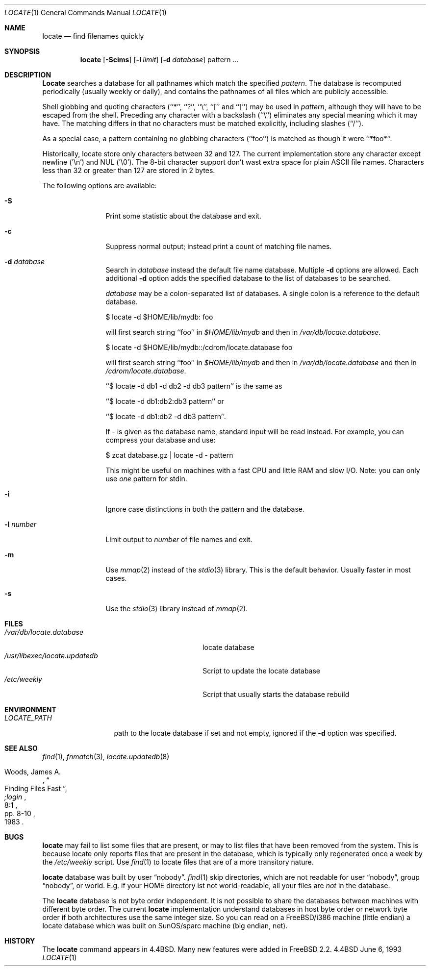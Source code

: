 .\" Copyright (c) 1995 Wolfram Schneider <wosch@FreeBSD.org>. Berlin.
.\" Copyright (c) 1990, 1993
.\"	The Regents of the University of California.  All rights reserved.
.\"
.\" Redistribution and use in source and binary forms, with or without
.\" modification, are permitted provided that the following conditions
.\" are met:
.\" 1. Redistributions of source code must retain the above copyright
.\"    notice, this list of conditions and the following disclaimer.
.\" 2. Redistributions in binary form must reproduce the above copyright
.\"    notice, this list of conditions and the following disclaimer in the
.\"    documentation and/or other materials provided with the distribution.
.\" 3. All advertising materials mentioning features or use of this software
.\"    must display the following acknowledgement:
.\"	This product includes software developed by the University of
.\"	California, Berkeley and its contributors.
.\" 4. Neither the name of the University nor the names of its contributors
.\"    may be used to endorse or promote products derived from this software
.\"    without specific prior written permission.
.\"
.\" THIS SOFTWARE IS PROVIDED BY THE REGENTS AND CONTRIBUTORS ``AS IS'' AND
.\" ANY EXPRESS OR IMPLIED WARRANTIES, INCLUDING, BUT NOT LIMITED TO, THE
.\" IMPLIED WARRANTIES OF MERCHANTABILITY AND FITNESS FOR A PARTICULAR PURPOSE
.\" ARE DISCLAIMED.  IN NO EVENT SHALL THE REGENTS OR CONTRIBUTORS BE LIABLE
.\" FOR ANY DIRECT, INDIRECT, INCIDENTAL, SPECIAL, EXEMPLARY, OR CONSEQUENTIAL
.\" DAMAGES (INCLUDING, BUT NOT LIMITED TO, PROCUREMENT OF SUBSTITUTE GOODS
.\" OR SERVICES; LOSS OF USE, DATA, OR PROFITS; OR BUSINESS INTERRUPTION)
.\" HOWEVER CAUSED AND ON ANY THEORY OF LIABILITY, WHETHER IN CONTRACT, STRICT
.\" LIABILITY, OR TORT (INCLUDING NEGLIGENCE OR OTHERWISE) ARISING IN ANY WAY
.\" OUT OF THE USE OF THIS SOFTWARE, EVEN IF ADVISED OF THE POSSIBILITY OF
.\" SUCH DAMAGE.
.\"
.\"	@(#)locate.1	8.1 (Berkeley) 6/6/93
.\"	$Id: locate.1,v 1.7 1997/02/22 19:55:46 peter Exp $
.\"
.Dd June 6, 1993
.Dt LOCATE 1
.Os BSD 4.4
.Sh NAME
.Nm locate
.Nd find filenames quickly
.Sh SYNOPSIS
.Nm
.Op Fl Scims
.Op Fl l Ar limit
.Op Fl d Ar database 
pattern ...
.Sh DESCRIPTION
.Nm Locate
searches a database for all pathnames which match the specified
.Ar pattern  .
The database is recomputed periodically (usually weekly or daily), 
and contains the pathnames
of all files which are publicly accessible.
.Pp
Shell globbing and quoting characters (``*'', ``?'', ``\e'', ``[''
and ``]'')
may be used in
.Ar pattern  ,
although they will have to be escaped from the shell.
Preceding any character with a backslash (``\e'') eliminates any special
meaning which it may have.
The matching differs in that no characters must be matched explicitly,
including slashes (``/'').
.Pp
As a special case, a pattern containing no globbing characters (``foo'')
is matched as though it were ``*foo*''.

Historically, locate store only characters between 32 and 127.  The
current implementation store any character except newline ('\\n') and
NUL ('\\0'). The 8-bit character support don't wast extra space for
plain ASCII file names. Characters less than 32 or greater than 127
are stored in 2 bytes.

The following options are available:
.Bl -tag -width 10n indent
.It Fl S
Print some statistic about the database and exit.
.It Fl c
Suppress normal output; instead print a count of matching file names.
.It Fl d Ar database
Search in
.Ar database
instead the default file name database.
Multiple 
.Fl d
options are allowed.  Each additional 
.Fl d
option adds the specified database to the list
of databases to be searched.

.Ar database
may be a colon-separated list of databases. A single colon is a reference
to the default database.

$ locate -d $HOME/lib/mydb: foo

will first search string ``foo'' in 
.Pa $HOME/lib/mydb
and then in 
.Pa /var/db/locate.database .

$ locate -d $HOME/lib/mydb::/cdrom/locate.database foo

will first search string ``foo'' in 
.Pa $HOME/lib/mydb
and then in 
.Pa /var/db/locate.database
and then in 
.Pa /cdrom/locate.database .


``$ locate -d db1 -d db2 -d db3 pattern'' is the same as

``$ locate -d db1:db2:db3 pattern'' or 

``$ locate -d db1:db2 -d db3 pattern''. 

If
.Ar - 
is given as the database name, standard input will be read instead.
For example, you can compress your database 
and use: 

$ zcat database.gz | locate -d - pattern

This might be useful on machines with a fast CPU and little RAM and slow
I/O. Note: you can only use 
.Ar one
pattern for stdin.
.It Fl i
Ignore case distinctions in both the pattern and the database.
.It Fl l Ar number
Limit output to 
.Ar number
of file names and exit.
.It Fl m
Use 
.Xr mmap 2 
instead of the 
.Xr stdio 3 
library. This is the default behavior. Usually faster in most cases.
.It Fl s
Use the
.Xr stdio 3
library instead of
.Xr mmap 2 .
.Sh FILES
.Bl -tag -width /usr/libexec/locate.updatedb -compact
.It Pa /var/db/locate.database
locate database
.It Pa /usr/libexec/locate.updatedb
Script to update the locate database
.It Pa /etc/weekly
Script that usually starts the database rebuild
.El
.Sh ENVIRONMENT
.Bl -tag -width LOCATE_PATH -compact
.It Pa LOCATE_PATH
path to the locate database if set and not empty, ignored if the 
.Fl d 
option was specified.
.El
.Sh SEE ALSO
.Xr find 1 ,
.Xr fnmatch 3 ,
.Xr locate.updatedb 8
.Rs
.%A Woods, James A.
.%D 1983
.%T "Finding Files Fast"
.%J ";login"
.%V 8:1
.%P pp. 8-10
.Re
.Sh BUGS
.Nm
may fail to list some files that are present, or may 
to list files that have been removed from the system.  This is because
locate only reports files that are present in the database, which is
typically only regenerated once a week by the 
.Pa /etc/weekly 
script.  Use
.Xr find 1
to locate files that are of a more transitory nature.

.Nm
database was built by user 
.Dq nobody .
.Xr find 1
skip directories,
which are not readable for user 
.Dq nobody , 
group
.Dq nobody ,
or
world. E.g. if your HOME directory ist not world-readable, all your
files are 
.Ar not
in the database.

The
.Nm
database is not byte order independent. It is not possible
to share the databases between machines with different byte order.
The current 
.Nm
implementation understand databases in host byte order or
network byte order if both architectures use the same integer size. 
So you can read on a FreeBSD/i386 machine 
(little endian)
a locate database which was built on SunOS/sparc machine
(big endian, net).

.Sh HISTORY
The
.Nm locate
command appears in
.Bx 4.4 .
Many new features were
added in
.Fx 2.2 .

